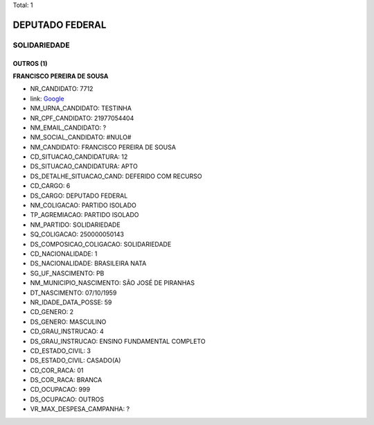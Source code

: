 Total: 1

DEPUTADO FEDERAL
================

SOLIDARIEDADE
-------------

OUTROS (1)
..........

**FRANCISCO PEREIRA DE SOUSA**

- NR_CANDIDATO: 7712
- link: `Google <https://www.google.com/search?q=FRANCISCO+PEREIRA+DE+SOUSA>`_
- NM_URNA_CANDIDATO: TESTINHA
- NR_CPF_CANDIDATO: 21977054404
- NM_EMAIL_CANDIDATO: ?
- NM_SOCIAL_CANDIDATO: #NULO#
- NM_CANDIDATO: FRANCISCO PEREIRA DE SOUSA
- CD_SITUACAO_CANDIDATURA: 12
- DS_SITUACAO_CANDIDATURA: APTO
- DS_DETALHE_SITUACAO_CAND: DEFERIDO COM RECURSO
- CD_CARGO: 6
- DS_CARGO: DEPUTADO FEDERAL
- NM_COLIGACAO: PARTIDO ISOLADO
- TP_AGREMIACAO: PARTIDO ISOLADO
- NM_PARTIDO: SOLIDARIEDADE
- SQ_COLIGACAO: 250000050143
- DS_COMPOSICAO_COLIGACAO: SOLIDARIEDADE
- CD_NACIONALIDADE: 1
- DS_NACIONALIDADE: BRASILEIRA NATA
- SG_UF_NASCIMENTO: PB
- NM_MUNICIPIO_NASCIMENTO: SÃO JOSÉ DE PIRANHAS
- DT_NASCIMENTO: 07/10/1959
- NR_IDADE_DATA_POSSE: 59
- CD_GENERO: 2
- DS_GENERO: MASCULINO
- CD_GRAU_INSTRUCAO: 4
- DS_GRAU_INSTRUCAO: ENSINO FUNDAMENTAL COMPLETO
- CD_ESTADO_CIVIL: 3
- DS_ESTADO_CIVIL: CASADO(A)
- CD_COR_RACA: 01
- DS_COR_RACA: BRANCA
- CD_OCUPACAO: 999
- DS_OCUPACAO: OUTROS
- VR_MAX_DESPESA_CAMPANHA: ?

